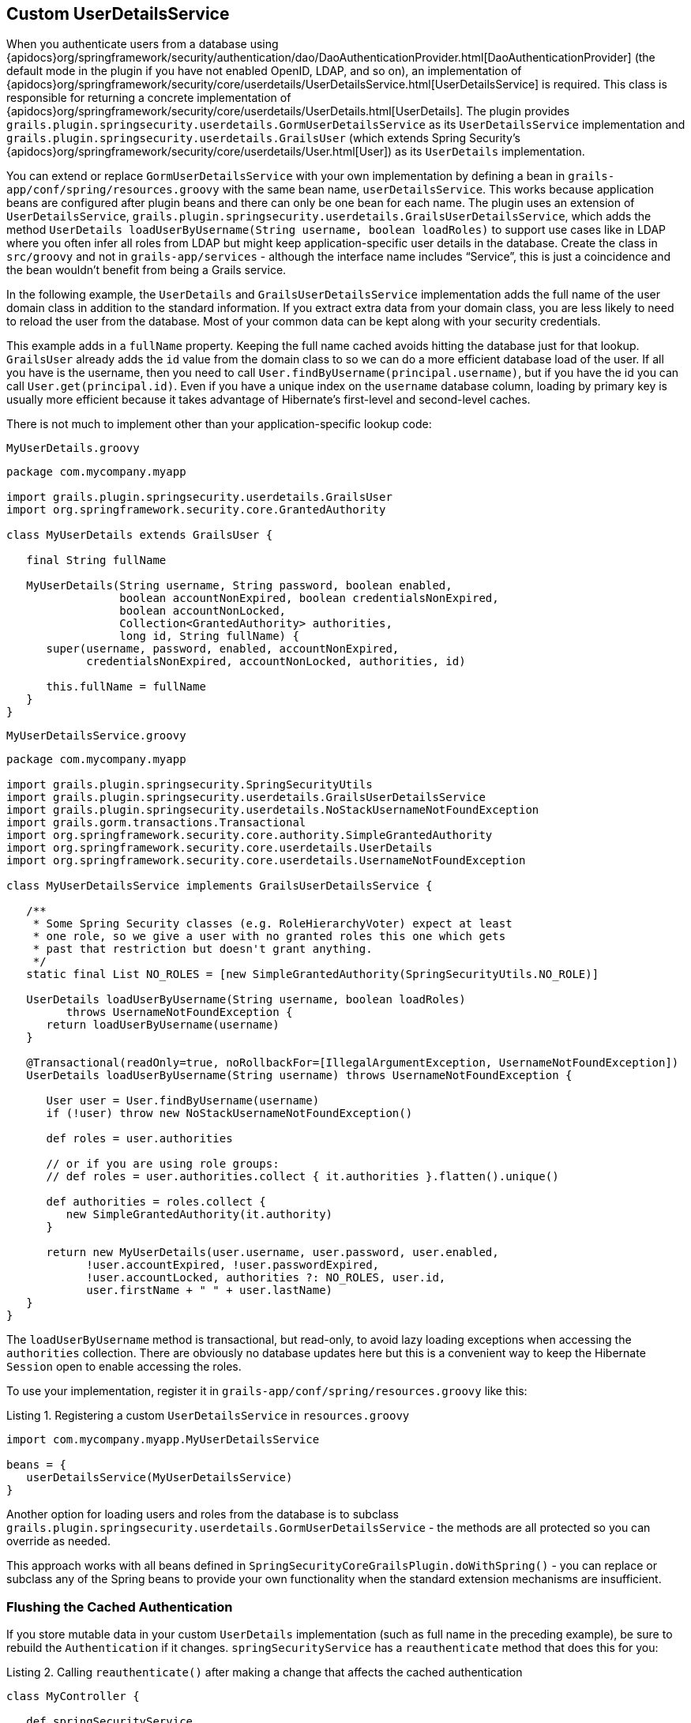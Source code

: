[[userDetailsService]]
== Custom UserDetailsService

When you authenticate users from a database using {apidocs}org/springframework/security/authentication/dao/DaoAuthenticationProvider.html[DaoAuthenticationProvider] (the default mode in the plugin if you have not enabled OpenID, LDAP, and so on), an implementation of {apidocs}org/springframework/security/core/userdetails/UserDetailsService.html[UserDetailsService] is required. This class is responsible for returning a concrete implementation of {apidocs}org/springframework/security/core/userdetails/UserDetails.html[UserDetails]. The plugin provides `grails.plugin.springsecurity.userdetails.GormUserDetailsService` as its `UserDetailsService` implementation and `grails.plugin.springsecurity.userdetails.GrailsUser` (which extends Spring Security's {apidocs}org/springframework/security/core/userdetails/User.html[User]) as its `UserDetails` implementation.

You can extend or replace `GormUserDetailsService` with your own implementation by defining a bean in `grails-app/conf/spring/resources.groovy` with the same bean name, `userDetailsService`. This works because application beans are configured after plugin beans and there can only be one bean for each name. The plugin uses an extension of `UserDetailsService`, `grails.plugin.springsecurity.userdetails.GrailsUserDetailsService`, which adds the method `UserDetails loadUserByUsername(String username, boolean loadRoles)` to support use cases like in LDAP where you often infer all roles from LDAP but might keep application-specific user details in the database. Create the class in `src/groovy` and not in `grails-app/services` - although the interface name includes "`Service`", this is just a coincidence and the bean wouldn't benefit from being a Grails service.

In the following example, the `UserDetails` and `GrailsUserDetailsService` implementation adds the full name of the user domain class in addition to the standard information. If you extract extra data from your domain class, you are less likely to need to reload the user from the database. Most of your common data can be kept along with your security credentials.

This example adds in a `fullName` property. Keeping the full name cached avoids hitting the database just for that lookup. `GrailsUser` already adds the `id` value from the domain class to so we can do a more efficient database load of the user. If all you have is the username, then you need to call `User.findByUsername(principal.username)`, but if you have the id you can call `User.get(principal.id)`. Even if you have a unique index on the `username` database column, loading by primary key is usually more efficient because it takes advantage of Hibernate's first-level and second-level caches.

There is not much to implement other than your application-specific lookup code:

[source,groovy]
.`MyUserDetails.groovy`
----
package com.mycompany.myapp

import grails.plugin.springsecurity.userdetails.GrailsUser
import org.springframework.security.core.GrantedAuthority

class MyUserDetails extends GrailsUser {

   final String fullName

   MyUserDetails(String username, String password, boolean enabled,
                 boolean accountNonExpired, boolean credentialsNonExpired,
                 boolean accountNonLocked,
                 Collection<GrantedAuthority> authorities,
                 long id, String fullName) {
      super(username, password, enabled, accountNonExpired,
            credentialsNonExpired, accountNonLocked, authorities, id)

      this.fullName = fullName
   }
}
----

[source,groovy]
.`MyUserDetailsService.groovy`
----
package com.mycompany.myapp

import grails.plugin.springsecurity.SpringSecurityUtils
import grails.plugin.springsecurity.userdetails.GrailsUserDetailsService
import grails.plugin.springsecurity.userdetails.NoStackUsernameNotFoundException
import grails.gorm.transactions.Transactional
import org.springframework.security.core.authority.SimpleGrantedAuthority
import org.springframework.security.core.userdetails.UserDetails
import org.springframework.security.core.userdetails.UsernameNotFoundException

class MyUserDetailsService implements GrailsUserDetailsService {

   /**
    * Some Spring Security classes (e.g. RoleHierarchyVoter) expect at least
    * one role, so we give a user with no granted roles this one which gets
    * past that restriction but doesn't grant anything.
    */
   static final List NO_ROLES = [new SimpleGrantedAuthority(SpringSecurityUtils.NO_ROLE)]

   UserDetails loadUserByUsername(String username, boolean loadRoles)
         throws UsernameNotFoundException {
      return loadUserByUsername(username)
   }

   @Transactional(readOnly=true, noRollbackFor=[IllegalArgumentException, UsernameNotFoundException])
   UserDetails loadUserByUsername(String username) throws UsernameNotFoundException {

      User user = User.findByUsername(username)
      if (!user) throw new NoStackUsernameNotFoundException()

      def roles = user.authorities

      // or if you are using role groups:
      // def roles = user.authorities.collect { it.authorities }.flatten().unique()

      def authorities = roles.collect {
         new SimpleGrantedAuthority(it.authority)
      }

      return new MyUserDetails(user.username, user.password, user.enabled,
            !user.accountExpired, !user.passwordExpired,
            !user.accountLocked, authorities ?: NO_ROLES, user.id,
            user.firstName + " " + user.lastName)
   }
}
----

The `loadUserByUsername` method is transactional, but read-only, to avoid lazy loading exceptions when accessing the `authorities` collection. There are obviously no database updates here but this is a convenient way to keep the Hibernate `Session` open to enable accessing the roles.

To use your implementation, register it in `grails-app/conf/spring/resources.groovy` like this:

[source,groovy]
.Listing {counter:listing}. Registering a custom `UserDetailsService` in `resources.groovy`
----
import com.mycompany.myapp.MyUserDetailsService

beans = {
   userDetailsService(MyUserDetailsService)
}
----

Another option for loading users and roles from the database is to subclass `grails.plugin.springsecurity.userdetails.GormUserDetailsService` - the methods are all protected so you can override as needed.

This approach works with all beans defined in `SpringSecurityCoreGrailsPlugin.doWithSpring()` - you can replace or subclass any of the Spring beans to provide your own functionality when the standard extension mechanisms are insufficient.

=== Flushing the Cached Authentication
If you store mutable data in your custom `UserDetails` implementation (such as full name in the preceding example), be sure to rebuild the `Authentication` if it changes. `springSecurityService` has a `reauthenticate` method that does this for you:

[source,groovy]
.Listing {counter:listing}. Calling `reauthenticate()` after making a change that affects the cached authentication
----
class MyController {

   def springSecurityService

   def someAction() {
      def user = ...
      // update user data
      user.save()
      springSecurityService.reauthenticate user.username
      ...
   }
}
----
